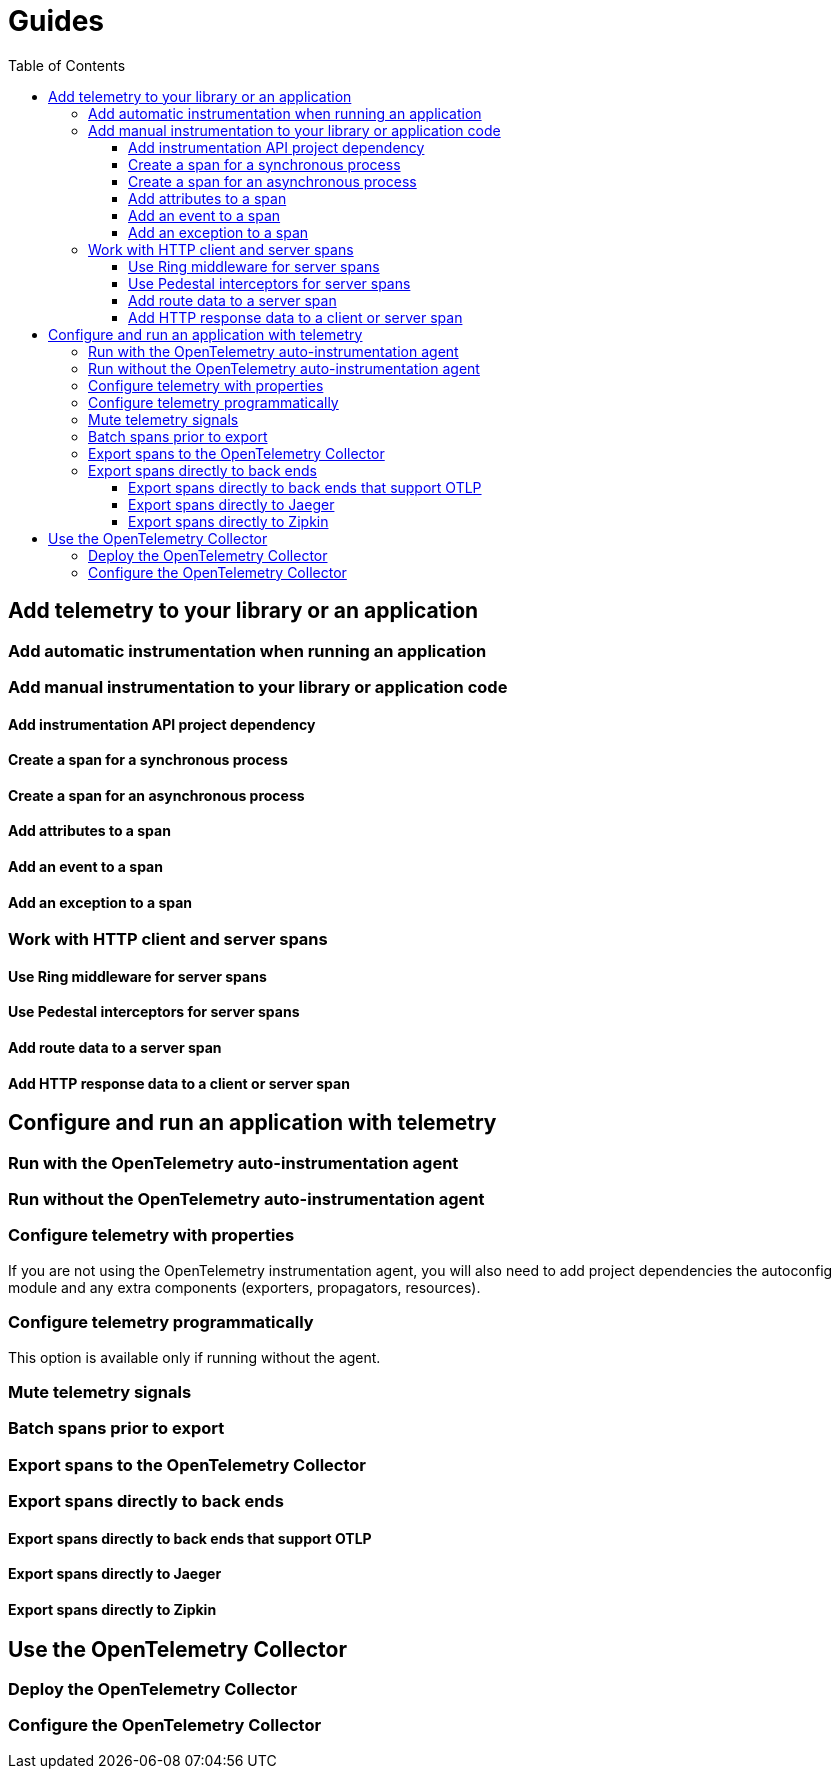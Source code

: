 = Guides
:toc:
:toclevels: 3

== Add telemetry to your library or an application

=== Add automatic instrumentation when running an application

=== Add manual instrumentation to your library or application code

==== Add instrumentation API project dependency

==== Create a span for a synchronous process

==== Create a span for an asynchronous process

==== Add attributes to a span

==== Add an event to a span

==== Add an exception to a span

=== Work with HTTP client and server spans

==== Use Ring middleware for server spans

==== Use Pedestal interceptors for server spans

==== Add route data to a server span

==== Add HTTP response data to a client or server span

== Configure and run an application with telemetry

=== Run with the OpenTelemetry auto-instrumentation agent

=== Run without the OpenTelemetry auto-instrumentation agent

=== Configure telemetry with properties

If you are not using the OpenTelemetry instrumentation agent, you will also need to add project dependencies the autoconfig module and any extra components (exporters, propagators, resources).

=== Configure telemetry programmatically

This option is available only if running without the agent.

=== Mute telemetry signals

=== Batch spans prior to export

=== Export spans to the OpenTelemetry Collector

=== Export spans directly to back ends

==== Export spans directly to back ends that support OTLP

==== Export spans directly to Jaeger

==== Export spans directly to Zipkin

== Use the OpenTelemetry Collector

=== Deploy the OpenTelemetry Collector

=== Configure the OpenTelemetry Collector